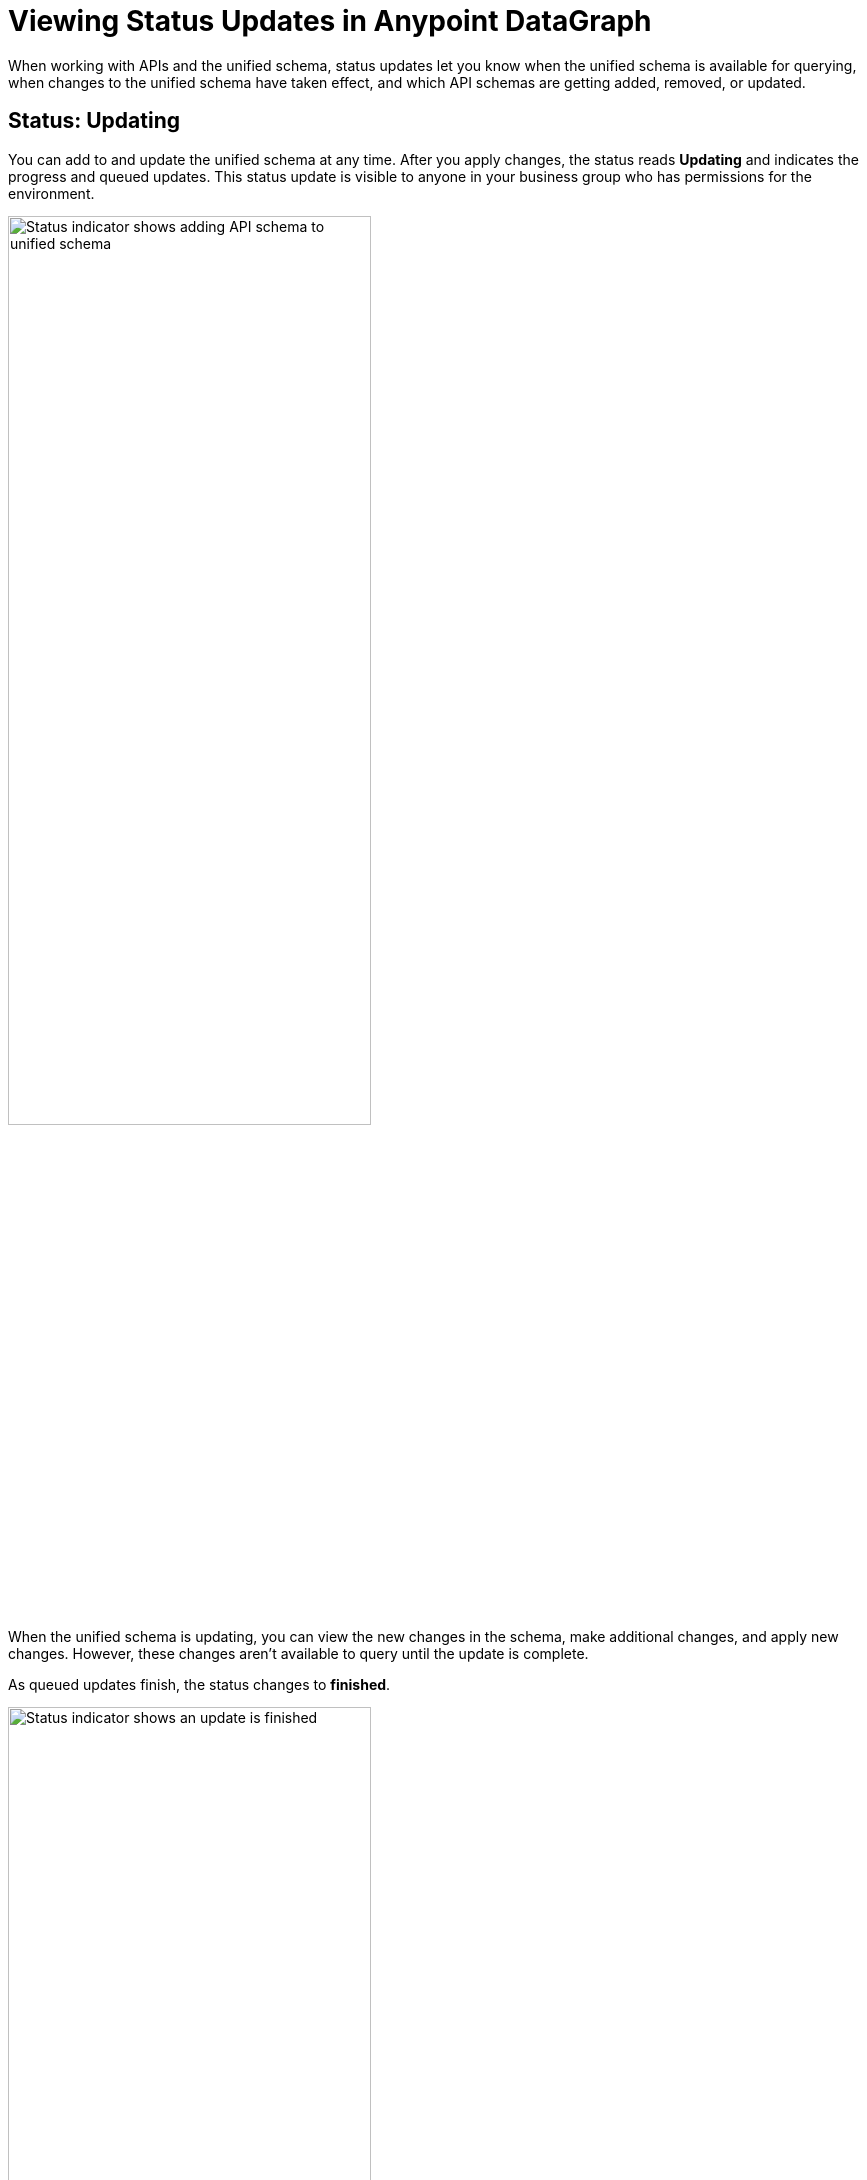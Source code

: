 = Viewing Status Updates in Anypoint DataGraph

When working with APIs and the unified schema, status updates let you know when the unified schema is available for querying, when changes to the unified schema have taken effect, and which API schemas are getting added, removed, or updated.

== Status: Updating

You can add to and update the unified schema at any time. After you apply changes, the status reads *Updating* and indicates the progress and queued updates. This status update is visible to anyone in your business group who has permissions for the environment.

image::datagraph-status-update-in-process.png[Status indicator shows adding API schema to unified schema,65%,65%]

When the unified schema is updating, you can view the new changes in the schema, make additional changes, and apply new changes. However, these changes aren’t available to query until the update is complete.

As queued updates finish, the status changes to *finished*.

image::datagraph-status-update-finished.png[Status indicator shows an update is finished,65%,65%]

When all updates are complete, the status changes to *Up to date*.

image::status_uptodate.png[Status indicator shows unified schema is up to date,65%,65%]

== Status: On hold

In the case that Anypoint DataGraph is unreachable, the status will change to *On hold*.
If you were attempting any changes, Anypoint DataGraph will automatically apply those changes when it’s available, and the status will change to  *Updating*, with details of which APIs are being added, removed, or updated.

When the status is *On hold*, you can continue to browse the unified schema and source list, but you can’t make any edits. You can also run queries against the previously deployed unified schema.

== Fixing Update Conflicts

As you make changes to existing API schemas or add them to the unified schema, Anypoint DataGraph automatically updates the unified schema’s metadata. This happens instantaneously, and the updated metadata is stored near real-time.

You may, however, encounter rare cases when there are errors with the metadata—for example, when another contributor applies a conflicting change at the same time. In such cases, you must ensure you have the latest version of the unified schema and then re-attempt your change.
